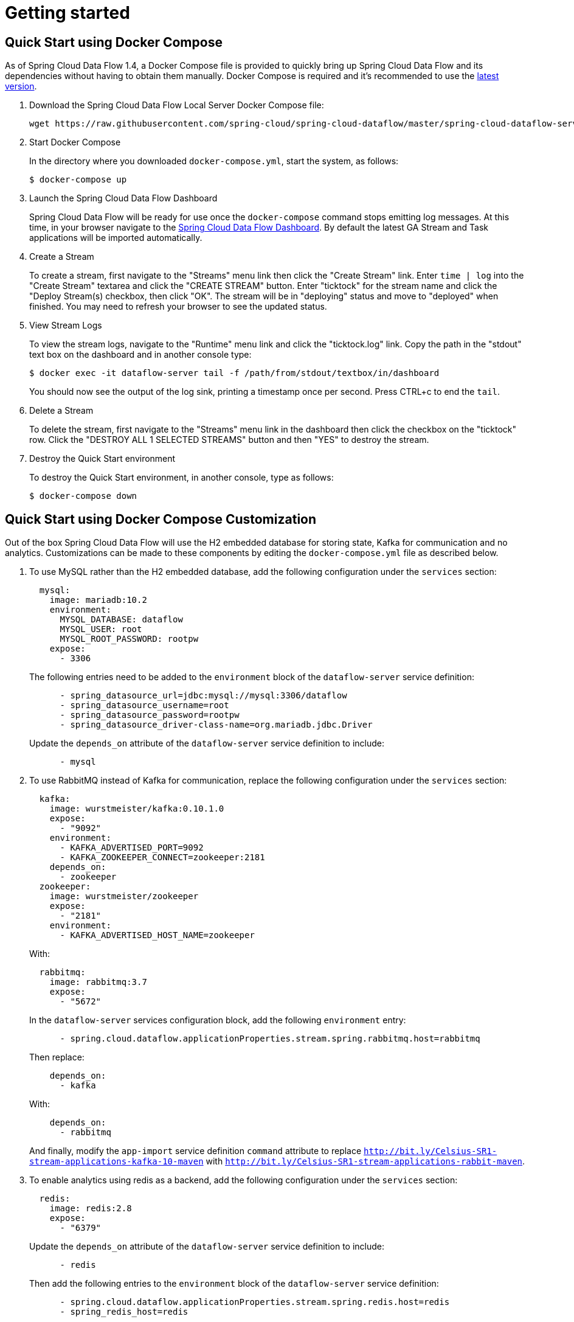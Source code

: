[[getting-started]]
= Getting started

[partintro]
--
If you are getting started with Spring Cloud Data Flow, this section is for you.
In this section, we answer the basic "`what?`", "`how?`" and "`why?`" questions.
You can find a gentle introduction to Spring Cloud Data Flow along with installation instructions.
We then build an introductory Spring Cloud Data Flow application, discussing some core principles as we go.
--



[[getting-started-deploying-spring-cloud-dataflow-quick-start]]
== Quick Start using Docker Compose

As of Spring Cloud Data Flow 1.4, a Docker Compose file is provided to quickly bring up Spring Cloud Data Flow and its dependencies without having to obtain them manually. Docker Compose is required and it's recommended to use the link:https://docs.docker.com/compose/install/[latest version].

. Download the Spring Cloud Data Flow Local Server Docker Compose file:
+
[source,bash,subs=attributes]
----
wget https://raw.githubusercontent.com/spring-cloud/spring-cloud-dataflow/master/spring-cloud-dataflow-server-local/docker-compose.yml
----
+
. Start Docker Compose
+
In the directory where you downloaded `docker-compose.yml`, start the system, as follows:
+
[source,bash,subs=attributes]
----
$ docker-compose up
----
+
. Launch the Spring Cloud Data Flow Dashboard
+
Spring Cloud Data Flow will be ready for use once the `docker-compose` command stops emitting log messages.
At this time, in your browser navigate to the link:http://localhost:9393/dashboard[Spring Cloud Data Flow Dashboard].
By default the latest GA Stream and Task applications will be imported automatically.
+
. Create a Stream
+
To create a stream, first navigate to the "Streams" menu link then click the "Create Stream" link.
Enter `time | log` into the "Create Stream" textarea and click the "CREATE STREAM" button.
Enter "ticktock" for the stream name and click the "Deploy Stream(s) checkbox, then click "OK".
The stream will be in "deploying" status and move to "deployed" when finished.
You may need to refresh your browser to see the updated status.
+
. View Stream Logs
+
To view the stream logs, navigate to the "Runtime" menu link and click the "ticktock.log" link.
Copy the path in the "stdout" text box on the dashboard and in another console type:
+
[source,bash,subs=attributes]
----
$ docker exec -it dataflow-server tail -f /path/from/stdout/textbox/in/dashboard
----
+
You should now see the output of the log sink, printing a timestamp once per second.
Press CTRL+c to end the `tail`.
+
. Delete a Stream
+
To delete the stream, first navigate to the "Streams" menu link in the dashboard then click the checkbox on the "ticktock" row.
Click the "DESTROY ALL 1 SELECTED STREAMS" button and then "YES" to destroy the stream.
+
. Destroy the Quick Start environment
+
To destroy the Quick Start environment, in another console, type as follows:
+
[source,bash,subs=attributes]
----
$ docker-compose down
----
+


[[getting-started-customizing-spring-cloud-dataflow-quick-start]]
== Quick Start using Docker Compose Customization

Out of the box Spring Cloud Data Flow will use the H2 embedded database for storing state, Kafka for communication and no analytics.
Customizations can be made to these components by editing the `docker-compose.yml` file as described below.

. To use MySQL rather than the H2 embedded database, add the following configuration under the `services` section:
+
[source,yaml,subs=attributes]
----
  mysql:
    image: mariadb:10.2
    environment:
      MYSQL_DATABASE: dataflow
      MYSQL_USER: root
      MYSQL_ROOT_PASSWORD: rootpw
    expose:
      - 3306
----
+
The following entries need to be added to the `environment` block of the `dataflow-server` service definition:
+
[source,yaml,subs=attributes]
----
      - spring_datasource_url=jdbc:mysql://mysql:3306/dataflow
      - spring_datasource_username=root
      - spring_datasource_password=rootpw
      - spring_datasource_driver-class-name=org.mariadb.jdbc.Driver
----
+
Update the `depends_on` attribute of the `dataflow-server` service definition to include:
+
[source,yaml,subs=attributes]
----
      - mysql
----
+

. To use RabbitMQ instead of Kafka for communication, replace the following configuration under the `services` section:
+
[source,yaml,subs=attributes]
----
  kafka:
    image: wurstmeister/kafka:0.10.1.0
    expose:
      - "9092"
    environment:
      - KAFKA_ADVERTISED_PORT=9092
      - KAFKA_ZOOKEEPER_CONNECT=zookeeper:2181
    depends_on:
      - zookeeper
  zookeeper:
    image: wurstmeister/zookeeper
    expose:
      - "2181"
    environment:
      - KAFKA_ADVERTISED_HOST_NAME=zookeeper
----
+
With:
+
[source,yaml,subs=attributes]
----
  rabbitmq:
    image: rabbitmq:3.7
    expose:
      - "5672"
----
+
In the `dataflow-server` services configuration block, add the following `environment` entry:
+
[source,yaml,subs=attributes]
----
      - spring.cloud.dataflow.applicationProperties.stream.spring.rabbitmq.host=rabbitmq
----
+
Then replace:
+
[source,yaml,subs=attributes]
----
    depends_on:
      - kafka
----
+
With:
+
[source,yaml,subs=attributes]
----
    depends_on:
      - rabbitmq
----
+
And finally, modify the `app-import` service definition `command` attribute to replace `http://bit.ly/Celsius-SR1-stream-applications-kafka-10-maven` with `http://bit.ly/Celsius-SR1-stream-applications-rabbit-maven`.


. To enable analytics using redis as a backend, add the following configuration under the `services` section:
+
[source,yaml,subs=attributes]
----
  redis:
    image: redis:2.8
    expose:
      - "6379"
----
+
Update the `depends_on` attribute of the `dataflow-server` service definition to include:
+
[source,yaml,subs=attributes]
----
      - redis
----
+
Then add the following entries to the `environment` block of the `dataflow-server` service definition:
+
[source,yaml,subs=attributes]
----
      - spring.cloud.dataflow.applicationProperties.stream.spring.redis.host=redis
      - spring_redis_host=redis
----
+


[[getting-started-system-requirements]]
== System Requirements

You need Java 8 to run and to build you need to have Maven.

You need to have an RDBMS for storing stream definition and deployment properites and task/batch job states.
By default, the Data Flow server uses embedded H2 database for this purpose but you can easily configure the server to use another external database.

You also need to have link:https://redis.io[Redis] running if you are running any streams that involve analytics applications. Redis may also be required to run the unit/integration tests.

For the deployed streams applications communicate, either link:http://www.rabbitmq.com[RabbitMQ] or link:http://kafka.apache.org[Kafka] needs to be installed.

If you would like to have the feature of upgrading and rolling back applications in Streams at runtime, you should install the Spring Cloud Skipper server.


[[getting-started-deploying-spring-cloud-dataflow]]
== Installation

. Download the Spring Cloud Data Flow Server and Shell apps:
+
[source,bash,subs=attributes]
----
wget https://repo.spring.io/{version-type-lowercase}/org/springframework/cloud/spring-cloud-dataflow-server-local/{project-version}/spring-cloud-dataflow-server-local-{project-version}.jar

wget https://repo.spring.io/{version-type-lowercase}/org/springframework/cloud/spring-cloud-dataflow-shell/{project-version}/spring-cloud-dataflow-shell-{project-version}.jar
----
+
Starting 1.3.x, the Data Flow Server can run in either the  `skipper` or `classic` mode.
The `classic` mode is how the Data Flow Server worked in the 1.2.x releases.
The mode is specified when starting the Data Flow server using the property `spring.cloud.dataflow.features.skipper-enabled`.
By default, the `classic` mode is enabled.
+
. Download http://cloud.spring.io/spring-cloud-skipper/[Skipper] if you would like the added features of upgrading and rolling back applications inside Streams, since Data Flow delegates to Skipper for those features.
+
[source,yaml,options=nowrap,subs=attributes]
----
wget https://repo.spring.io/{skipper-version-type-lowercase}/org/springframework/cloud/spring-cloud-skipper-server/{skipper-version}/spring-cloud-skipper-server-{skipper-version}.jar

wget https://repo.spring.io/{skipper-version-type-lowercase}/org/springframework/cloud/spring-cloud-skipper-shell/{skipper-version}/spring-cloud-skipper-shell-{skipper-version}.jar
----
+
. Launch Skipper (Required only if you want to run Spring Cloud Data Flow server in `skipper` mode)
+
In the directory where you downloaded Skipper, run the server using `java -jar`, as follows:
+
[source,bash,subs=attributes]
----
$ java -jar spring-cloud-skipper-server-{skipper-version}.jar
----
+
. Launch the Data Flow Server
+
In the directory where you downloaded Data Flow, run the server using `java -jar`, as follows:
+
To run the Data Flow server in `classic` mode:
+
[source,bash,subs=attributes]
----
$ java -jar spring-cloud-dataflow-server-local-{project-version}.jar
----
+
To run the Data Flow server in `skipper` mode:
+
[source,bash,subs=attributes]
----
$ java -jar spring-cloud-dataflow-server-local-{project-version}.jar --spring.cloud.dataflow.features.skipper-enabled=true
----
+
If Skipper and the Data Flow server are not running on the same host, set the configuration property `spring.cloud.skipper.client.serverUri` to the location of Skipper, e.g.
+
[source,bash,subs=attributes]
----
$ java -jar spring-cloud-dataflow-server-local-{project-version}.jar --spring.cloud.skipper.client.serverUri=http://192.51.100.1:7577/api
----
+
. Launch the Data Flow Shell, as follows:
+
Launching the Data Flow shell requires the appropriate data flow server mode to be specified.
To start the Data Flow Shell for the Data Flow server running in `classic` mode:
+
[source,bash,subs=attributes]
----
$ java -jar spring-cloud-dataflow-shell-{project-version}.jar
----
+
To start the Data Flow Shell for the Data Flow server running in `skipper` mode:
+
[source,bash,subs=attributes]
----
$ java -jar spring-cloud-dataflow-shell-{project-version}.jar --dataflow.mode=skipper
----
+
NOTE: Both the Data Flow Server and the Shell must be on the same mode.
+
If the Data Flow Server and shell are not running on the same host, you can also point the shell to the Data Flow server URL using the `dataflow config server` command when in the shell's interactive mode.
+
If the Data Flow Server and shell are not running on the same host, point the shell to the Data Flow server URL, as follows:
+
[source,bash]
----
server-unknown:>dataflow config server http://198.51.100.0
Successfully targeted http://198.51.100.0
dataflow:>
----
+
Alternatively, pass in the command line option `--dataflow.uri`.  The shell's command line option `--help` shows what is available.

[[getting-started-deploying-streams-spring-cloud-dataflow]]
== Deploying Streams
. Register Stream Apps
+
By default, the application registry is empty.
As an example, register two applications, `http` and `log`, that communicate by using RabbitMQ.
+
```
dataflow:>app register --name http --type source --uri maven://org.springframework.cloud.stream.app:http-source-rabbit:1.2.0.RELEASE
Successfully registered application 'source:http'

dataflow:>app register --name log --type sink --uri maven://org.springframework.cloud.stream.app:log-sink-rabbit:1.1.0.RELEASE
Successfully registered application 'sink:log'
```
+
For more details, such as how to register applications that are based on docker containers or use Kafka as the messaging middleware, review the section on how to <<streams.adoc#spring-cloud-dataflow-register-stream-apps, register applications>>.
+
NOTE: Depending on your environment, you may need to configure the Data Flow Server to point to a custom
Maven repository location or configure proxy settings.  See <<configuration-maven>> for more information.
+
In this getting started section, we only show deploying a stream, so the commands are the same in `skipper` as well as `classic` mode of the server.
+
. Create a stream
+
Use the `stream create` command to create a stream with a `http` source and a `log` sink and deploy it:
+
[source,bash]
----
dataflow:> stream create --name httptest --definition "http --server.port=9000 | log" --deploy
----
+
NOTE: You need to wait a little while, until the apps are actually deployed successfully, before posting data.
Look in the log file of the Data Flow server for the location of the log files for the `http` and `log` applications.
Use the `tail` command on the log file for each application to verify that the application has started.
+
Now post some data, as shown in the following example:
+
[source,bash]
----
dataflow:> http post --target http://localhost:9000 --data "hello world"
----
Check to see if `hello world` ended up in log files for the `log` application.
The location of the log file for the `log` application will be shown in the Data Flow server's log.

You can read more about the general features of using Skipper to deploy streams in the section <<spring-cloud-dataflow-stream-lifecycle-skipper>> and how to upgrade and rollback streams in <<spring-cloud-dataflow-streams-skipper>>.

[NOTE]
====
When deploying locally, each app (and each app instance, in case of `count > 1`) gets a dynamically assigned `server.port`, unless you explicitly assign one with `--server.port=x`.
In both cases, this setting is propagated as a configuration property that overrides any lower-level setting that you may have used (for example, in `application.yml` files).
====

== Deploying Tasks
In this getting started section, we show how to register a task, create a task definition and then launch it.
We will then also review information about the task executions.
+
NOTE: Launching Spring Cloud Task applications are not delegated to Skipper since they are short lived applications.  Tasks are alwasy deployed directly via the Data Flow Server.
+
. Register a Task App
+
By default, the application registry is empty.
As an example, we will register one task application, `timestamp` which simply prints the current time to the log.
+
[source,bash]
----
dataflow:>app register --name timestamp --type task --uri maven://org.springframework.cloud.task.app:timestamp-task:1.3.0.RELEASE
Successfully registered application 'task:timestamp'
----
+
NOTE: Depending on your environment, you may need to configure the Data Flow Server to point to a custom
Maven repository location or configure proxy settings.  See <<configuration-maven>> for more information.
+
. Create a Task Definition
+
Use the `task create` command to create a task definition using the previously registered `timestamp` application.
In this example, no additional properties are used to configure the `timestamp` application.
+
[source,bash]
----
dataflow:> task create --name printTimeStamp --definition "timestamp"
----
+
. Launch a Task
+
The launching of task definitions is done through the shell's `task launch` command.
+
[source,bash]
----
dataflow:> task launch printTimeStamp
----
+
Check to see if the a timestamp ended up in log file for the timestamp task.
The location of the log file for the task application will be shown in the Data Flow server’s log.
You should see a log entry similar to
+
[source,bash]
----
TimestampTaskConfiguration$TimestampTask : 2018-02-28 16:42:21.051
----
+
. Review task execution
+
Information about the task execution can be obtained using the command `task execution list`.
+
[source,bash]
----
dataflow:>task execution list
╔══════════════╤══╤════════════════════════════╤════════════════════════════╤═════════╗
║  Task Name   │ID│         Start Time         │          End Time          │Exit Code║
╠══════════════╪══╪════════════════════════════╪════════════════════════════╪═════════╣
║printTimeStamp│1 │Wed Feb 28 16:42:21 EST 2018│Wed Feb 28 16:42:21 EST 2018│0        ║
╚══════════════╧══╧════════════════════════════╧════════════════════════════╧═════════╝
----
+
Additional information can be obtained using the command `task execution status`.
+
[source,bash]
----
dataflow:>task execution status --id 1
╔══════════════════════╤═══════════════════════════════════════════════════╗
║         Key          │                       Value                       ║
╠══════════════════════╪═══════════════════════════════════════════════════╣
║Id                    │1                                                  ║
║Name                  │printTimeStamp                                     ║
║Arguments             │[--spring.cloud.task.executionid=1]                ║
║Job Execution Ids     │[]                                                 ║
║Start Time            │Wed Feb 28 16:42:21 EST 2018                       ║
║End Time              │Wed Feb 28 16:42:21 EST 2018                       ║
║Exit Code             │0                                                  ║
║Exit Message          │                                                   ║
║Error Message         │                                                   ║
║External Execution Id │printTimeStamp-ab86b2cc-0508-4c1e-b33d-b3896d17fed7║
╚══════════════════════╧═══════════════════════════════════════════════════╝
----
+
The <<spring-cloud-dataflow-task>> section has more information on the lifecycle of Tasks and also how to use
<<spring-cloud-dataflow-composed-tasks>> which let you create a directed graph where each node of the graph is a task application.

